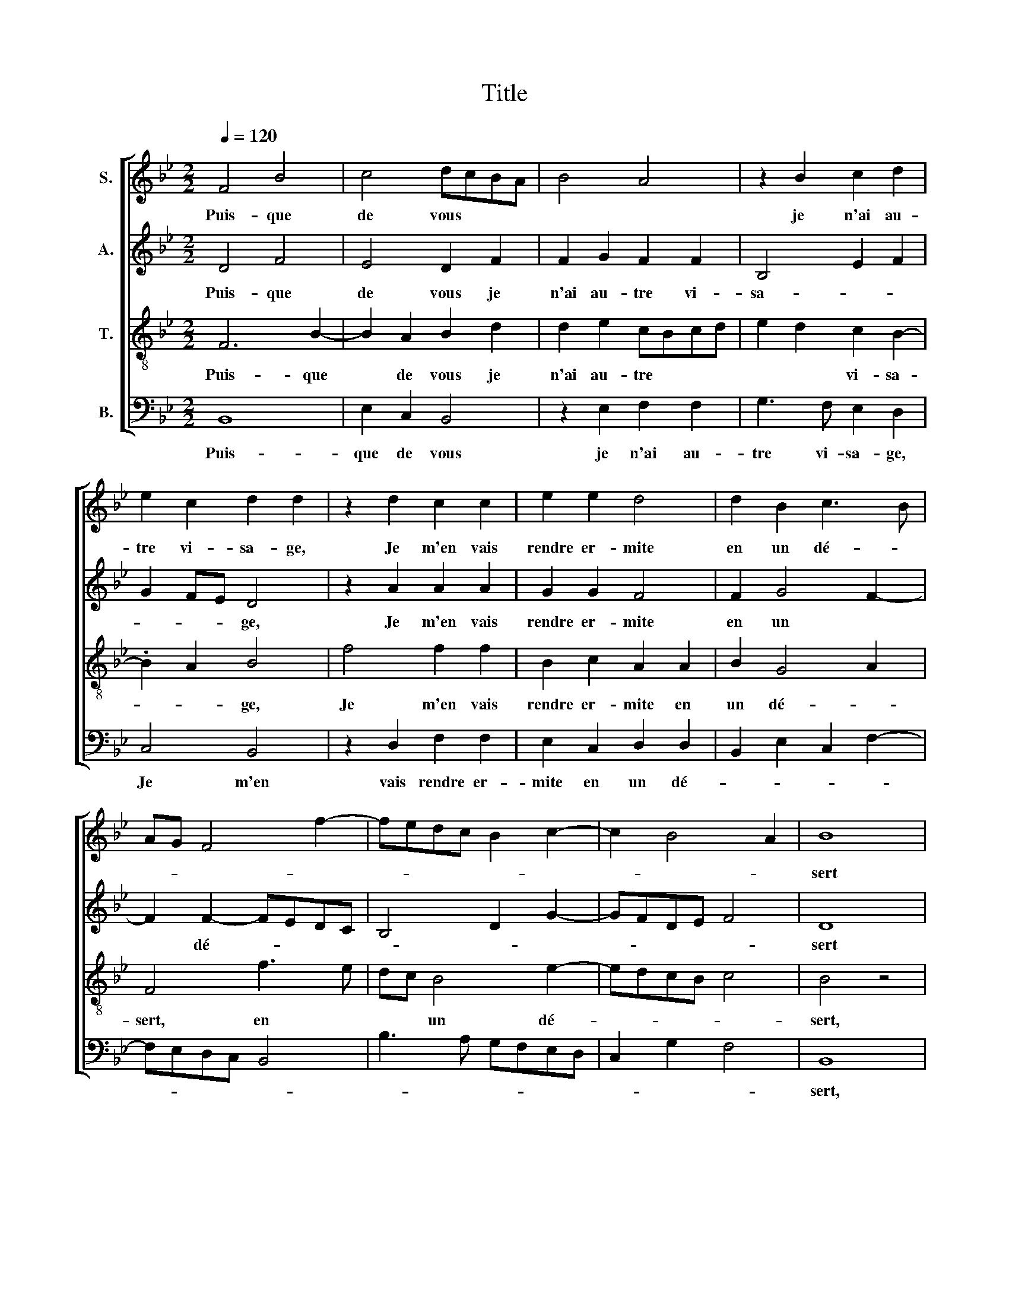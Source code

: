 X:1
T:Title
%%score [ 1 2 3 4 ]
L:1/8
Q:1/4=120
M:2/2
K:Bb
V:1 treble nm="S."
V:2 treble nm="A."
V:3 treble-8 nm="T."
V:4 bass nm="B."
V:1
 F4 B4 | c4 dcBA | B4 A4 | z2 B2 c2 d2 | e2 c2 d2 d2 | z2 d2 c2 c2 | e2 e2 d4 | d2 B2 c3 B | %8
w: Puis- que|de vous * * *||je n'ai au-|tre vi- sa- ge,|Je m'en vais|rendre er- mite|en un dé- *|
 AG F4 f2- | fedc B2 c2- | c2 B4 A2 | B8 | F4 B4 | c4 dcBA | B4 A4 | z2 B2 c2 d2 | e2 c2 d4 | %17
w: |||sert|Pour pri-|er Dieu * * *||si un au-|tre vous sert|
 z2 d2 c2 c2 | e2 e2 d4 | d2 B2 c3 B | AG F4 f2- | fedc B2 c2- | c2 B4 A2 | B8 | B8 | B2 B2 A4 | %26
w: Qu'au- tant que|moi en votre|hon- neur soit *|* * * sa-|||ge.|A-|dieu a- mour,|
 e8 | d3 c B2 A2 | B4 A4 | G8 | F2 F2 F4 | G4 G2 F2 | E2 E2 D2 d2 | d2 d2 fedc | B2 e2 d3 c | %35
w: a-|dieu gen- til corps|sa- ge.|A-|dieu ce teint,|a- dieu ces|ri- ants yeux, Je|n'ai pas eu * * *|* de vous grand|
 B2 A2 G4- | G4 F4- | F4 F4- | F4 B4 | c4 d3 c/B/ | A4 z2 F2 | G2 G2 A2 F2 | G2 F4 =E2 | F8 | %44
w: a- van- ta|* ge,|* Un|* moins|ai- mant * *|* au-|ra peut- ê- tre||mieux,|
 z2 B2 c2 B2 | B2 A2 B4- | B4 F4 | B4 c4 | d3 c/B/ A4 | z2 F2 G2 G2 | A2 F2 G2 F2- | F2 =E2 F4- | %52
w: au- ra peut-|ê- tre mieux.|* Un|moins ai-|mant * * *|au- ra peut-|ê- tre * *|* * mieux,|
 F4 z2 B2 | c2 B2 B2 A2 | B8- | B8- | B8 |] %57
w: * au-|ra peut- ê- tre|mieux.|||
V:2
 D4 F4 | E4 D2 F2 | F2 G2 F2 F2 | B,4 E2 F2 | G2 FE D4 | z2 A2 A2 A2 | G2 G2 F4 | F2 G4 F2- | %8
w: Puis- que|de vous je|n'ai au- tre vi-|sa- * *|* * * ge,|Je m'en vais|rendre er- mite|en un *|
 F2 F2- FEDC | B,4 D2 G2- | GFDE F4 | D8 | D4 F4 | E4 D2 F2 | F2 G2 F2 F2 | B,4 E2 F2 | G2 FE D4 | %17
w: * dé- * * * *|||sert|Pour pri-|er Dieu si|un au- tre vous|sert * *||
 z2 A2 A2 A2 | G2 G2 F4 | F2 G4 F2- | F2 F2- FEDC | B,4 D2 G2- | GFDE F4 | D8 | G8 | F2 G2 F4 | %26
w: Qu'au- tant que|moi en votre|hon- neur soit|* sa- * * * *|||ge.|A-|dieu a- mour,|
 B8 | B3 A G2 F2- | F2 E2 F4 | E8 | C2 C2 D4 | E4 B,2 B,2 | C2 C2 F,2 F2 | F2 F2 D2 F2 | G4 F2 D2 | %35
w: a-|dieu gen- til corps|* sa- ge.|A-|dieu ce teint,|a- dieu ces|ri- ants yeux, Je|n'ai pas eu de|vous grand *|
 E2 C2 B,4 | E4 D2 CB, | C8 | D4 F4 | E4 DCDE | FG F2- FEDC | B,2 B,2 C2 C2 | D4 C4 | A,2 B,4 G,2 | %44
w: a- van- ta||ge,|Un moins|ai- mant * * *||* au- ra peut-|ê- tre|mieux, au- *|
 B,2 F2 G4 | F4 D2 E2 | F4 D4 | F4 E4 | DCDE FG F2- | FEDC B,2 B,2 | C2 C2 D4 | C4 A,2 B,2- | %52
w: ra peut- ê-|tre * *|mieux. Un|moins ai-|mant * * * * * *|* * * * * au-|ra peut- ê-|tre mieux, au-|
 B,2 A,2 B,2 F2 | G4 F4 | D2 E2 F4 | G6 FE | F8 |] %57
w: * * ra peut-|ê- tre|mieux, peut- ê-|tre * *|mieux.|
V:3
 F6 B2- | B2 A2 B2 d2 | d2 e2 cBcd | e2 d2 c2 B2- | .B2 A2 B4 | f4 f2 f2 | B2 c2 A2 A2 | B2 G4 A2 | %8
w: Puis- que|* de vous je|n'ai au- tre * * *|* * vi- sa-|* * ge,|Je m'en vais|rendre er- mite en|un dé- *|
 F4 f3 e | dc B4 e2- | edcB c4 | B4 z4 | F6 B2 | B2 A2 B2 d2 | d2 e2 cBcd | e2 d2 c2 B2- | %16
w: sert, en *|* * un dé-||sert,|Pour pri-|er Dieu si un|au- tre * * * *|* * * vous|
 B2 A2 B4 | f4 f2 f2 | B2 c2 A2 A2 | B2 G4 A2 | F4 f3 e | dc B4 e2- | edcB c4 | B4 z4 | e8 | %25
w: * * sert|Qu'au- tant que|moi en votre hon-|neur soit sa-|ge, soit *|* * * sa-||ge.|A-|
 d2 e2 c4 | g8 | f2 d2 e2 c2- | c2 B2 c4 | c8 | A2 A2 B4 | B4 G2 B2 | B2 A2 B4 | z2 A2 B2 A2 | %34
w: dieu a- mour,|a-|dieu gen- til corps|* sa- ge.|A-|dieu ce teint,|a- dieu ces|ri- ants yeux,|Je n'ai pas|
 GABc de f2 | B2 f2 e2 d2 | c2 B4 AG | A8 | B4 F2 B2- | B2 A2 B2 B2 | c2 c2 d2 f2- | f2 =e2 f2 F2 | %42
w: eu * * * * * *|de vous grand a-|van- ta * *|ge,|Un moins ai-|* * mant au-|ra peut- ê- *|* tre mieux, au-|
 B3 A G2 G2 | F2 B2 c2 c2 | d2 B2 e3 d | c4 B4- | B4 B4 | F2 B4 A2 | B2 B2 c2 c2 | d2 f4 =e2 | %50
w: ra * * peut-|ê- tre mieux, au-|ra peut- ê- *|tre mieux.|* Un|moins ai- mant|au- ra peut- ê-|* * tre|
 f2 F2 B3 A | G2 G2 F2 B2 | c2 c2 d2 B2 | e3 d c4 | B2 e4 d2 | e6 dc | d8 |] %57
w: mieux, au- ra *|* peut- ê- tre|mieux, au- ra peut-|ê- * tre|mieux, peut- ê-|tre * *|mieux.|
V:4
 B,,8 | E,2 C,2 B,,4 | z2 E,2 F,2 F,2 | G,3 F, E,2 D,2 | C,4 B,,4 | z2 D,2 F,2 F,2 | %6
w: Puis-|que de vous|je n'ai au-|tre vi- sa- ge,|Je m'en|vais rendre er-|
 E,2 C,2 D,2 D,2 | B,,2 E,2 C,2 F,2- | F,E,D,C, B,,4 | B,3 A, G,F,E,D, | C,2 G,2 F,4 | B,,8 | %12
w: mite en un dé-|||||sert,|
 B,,8 | E,2 C,2 B,,4 | z2 E,2 F,2 F,2 | G,3 F, E,2 D,2 | C,4 B,,4 | z2 D,2 F,2 F,2 | %18
w: Pour|pri- er Dieu|si un au-|tre * * vous|* sert|Qu'au- tant que|
 E,2 C,2 D,2 D,2 | B,,2 E,2 C,2 F,2- | F,E,D,C, B,,4 | B,3 A, G,F,E,D, | C,2 G,2 F,4 | B,,8 | E,8 | %25
w: moi en votre hon-|neur soit sa- *||||ge.|A-|
 B,2 E,2 F,4 | E,8 | B,,2 B,,2 E,2 F,2 | G,4 F,4 | C,8 | F,2 F,2 B,,4 | E,4 E,2 D,2 | %32
w: dieu a- mour,|a-|dieu gen- til corps|sa- ge,|A-|dieu ce teint,|a- dieu ces|
 C,2 C,2 B,,4 | z2 D,2 D,2 D,2 | E,F,G,A, B,2 B,,2 | E,2 F,2 G,4 | E,4 F,4 | F,8 | B,,8 | %39
w: ri- ants yeux,|Je n'ai pas|eu * * * * de|vous grand a-|van- ta-|ge,|Un|
 E,2 C,2 B,,4 | F,4 B,3 A, | G,2 G,2 F,4 | z2 B,,2 C,2 C,2 | D,2 B,,2 F,4 | B,,4 z2 E,2 | %45
w: moins ai- mant|au- ra peut-|ê- tre mieux,|au- ra peut-|ê- * tre|mieux, au-|
 F,2 F,2 G,2 E,2 | B,8 | B,,4 E,2 C,2 | B,,4 F,4 | B,3 A, G,2 G,2 | F,4 z2 B,,2 | %51
w: ra peut- ê- tre|mieux.|Un moins ai-|mant au-|ra peut- ê- tre|mieux, au-|
 C,2 C,2 D,2 B,,2 | F,4 B,,4 | z2 E,2 F,2 F,2 | G,2 E,2 B,4 | E,8 | B,,8 |] %57
w: ra peut- ê- *|tre mieux,|peut- ê- tre|mieux, peut- ê-|tre|mieux.|

